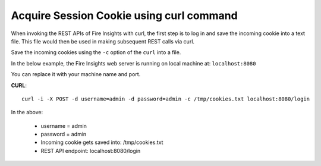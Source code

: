 Acquire Session Cookie using curl command
==================

When invoking the REST APIs of Fire Insights with curl, the first step is to log in and save the incoming cookie into a text file. This file would then be used in making subsequent REST calls via curl.

Save the incoming cookies using the ``-c`` option of the ``curl`` into a file.

In the below example, the Fire Insights web server is running on local machine at: ``localhost:8080``

You can replace it with your machine name and port.

**CURL**::

    curl -i -X POST -d username=admin -d password=admin -c /tmp/cookies.txt localhost:8080/login
    
In the above:

    * username = admin
    * password = admin
    * Incoming cookie gets saved into: /tmp/cookies.txt
    * REST API endpoint: localhost:8080/login    
